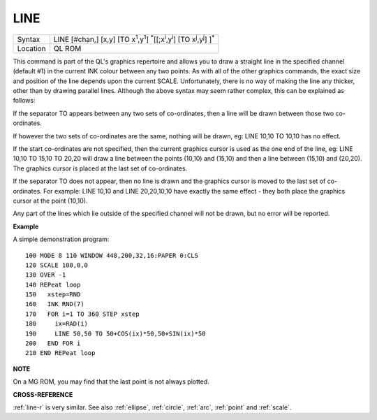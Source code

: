 ..  _line:

LINE
====

+----------+----------------------------------------------------------------------------------------------------------------------------------------+
| Syntax   |  LINE [#chan,] [x,y] [TO x\ :sup:`1`,y\ :sup:`1`] :sup:`\*`\ [[;x\ :sup:`i`\ ,y\ :sup:`i`] [TO x\ :sup:`j`\ ,y\ :sup:`j`] ]\ :sup:`\*` |
+----------+----------------------------------------------------------------------------------------------------------------------------------------+
| Location |  QL ROM                                                                                                                                |
+----------+----------------------------------------------------------------------------------------------------------------------------------------+

This command is part of the QL's graphics repertoire and allows you to
draw a straight line in the specified channel (default #1) in the
current INK colour between any two points. As with all of the other
graphics commands, the exact size and position of the line depends upon
the current SCALE. Unfortunately, there is no way of making the line any
thicker, other than by drawing parallel lines. Although the above syntax
may seem rather complex, this can be explained as follows:

If the separator TO appears between any two sets of co-ordinates, then a line
will be drawn between those two co-ordinates.

If however the two sets of
co-ordinates are the same, nothing will be drawn, eg: LINE 10,10 TO
10,10 has no effect.

If the start co-ordinates are not specified, then the
current graphics cursor is used as the one end of the line, eg: LINE
10,10 TO 15,10 TO 20,20
will draw a line between the points (10,10) and (15,10) and then a line
between (15,10) and (20,20). The graphics cursor is placed at the last
set of co-ordinates.

If the separator TO does not appear, then no line
is drawn and the graphics cursor is moved to the last set of
co-ordinates. For example: LINE 10,10 and LINE 20,20,10,10
have exactly the same effect - they both place the graphics cursor at
the point (10,10).

Any part of the lines which lie outside of the
specified channel will not be drawn, but no error will be reported.

**Example**

A simple demonstration program::

    100 MODE 8 110 WINDOW 448,200,32,16:PAPER 0:CLS
    120 SCALE 100,0,0
    130 OVER -1
    140 REPeat loop
    150   xstep=RND
    160   INK RND(7)
    170   FOR i=1 TO 360 STEP xstep
    180     ix=RAD(i)
    190     LINE 50,50 TO 50+COS(ix)*50,50+SIN(ix)*50
    200   END FOR i
    210 END REPeat loop

**NOTE**

On a MG ROM, you may find that the last point is not always plotted.

**CROSS-REFERENCE**

:ref:`line-r` is very similar. See also
:ref:`ellipse`,
:ref:`circle`, :ref:`arc`,
:ref:`point` and :ref:`scale`.

